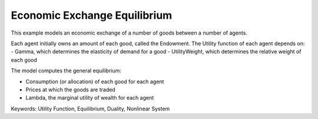 Economic Exchange Equilibrium
=================================

This example models an economic exchange of a number of goods between a number of agents. 

Each agent initially owns an amount of each good, called the Endowment. The Utility function of each agent depends on:
- Gamma, which determines the elasticity of demand for a good
- UtilityWeight, which determines the relative weight of each good

The model computes the general equilibrium: 

- Consumption (or allocation) of each good for each agent
- Prices at which the goods are traded
- Lambda, the marginal utility of wealth for each agent

Keywords:
Utility Function, Equilibrium, Duality, Nonlinear System

.. meta::
   :keywords: Utility Function, Equilibrium, Duality, Nonlinear System